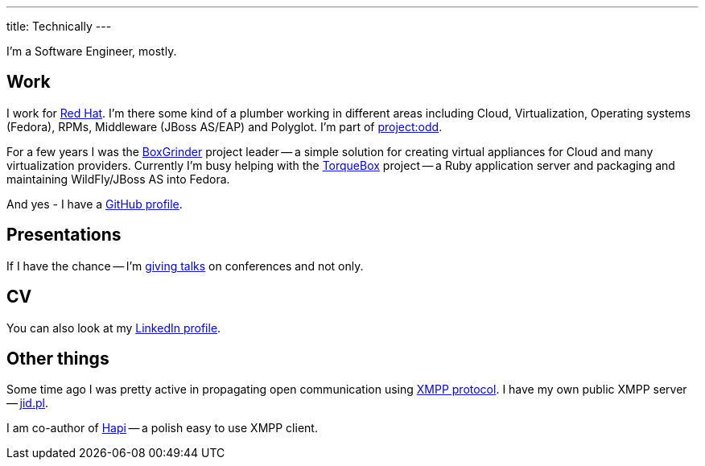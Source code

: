 ---
title: Technically
---

I'm a Software Engineer, mostly.

== Work

I work for http://www.redhat.com/[Red Hat]. I'm there some kind of a plumber working in different areas including Cloud, Virtualization, Operating systems (Fedora), RPMs, Middleware (JBoss AS/EAP) and Polyglot. I'm part of http://projectodd.org/:[project:odd].

For a few years I was the https://web.archive.org/web/20170814223540/http://boxgrinder.org/[BoxGrinder] project leader -- a simple solution for creating virtual appliances for Cloud and many virtualization providers. Currently I'm busy helping with the http://torquebox.org/[TorqueBox] project -- a Ruby application server and packaging and maintaining WildFly/JBoss AS into Fedora.

And yes - I have a https://github.com/goldmann[GitHub profile].

== Presentations

If I have the chance -- I'm link:/presentations/[giving talks] on conferences and not only.

== CV

You can also look at my http://linkedin.com/in/goldmann[LinkedIn profile].

== Other things

Some time ago I was pretty active in propagating open communication using http://en.wikipedia.org/wiki/Extensible_Messaging_and_Presence_Protocol[XMPP protocol]. I have my own public XMPP server -- http://www.jid.pl/[jid.pl].

I am co-author of http://hapi.pl/[Hapi] -- a polish easy to use XMPP client.
